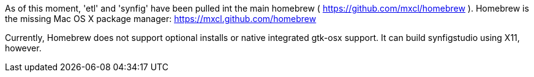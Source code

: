 As of this moment, 'etl' and 'synfig' have been pulled int the main homebrew ( https://github.com/mxcl/homebrew ). Homebrew is the missing Mac OS X package manager: https://mxcl.github.com/homebrew

Currently, Homebrew does not support optional installs or native integrated gtk-osx support. It can build synfigstudio using X11, however.